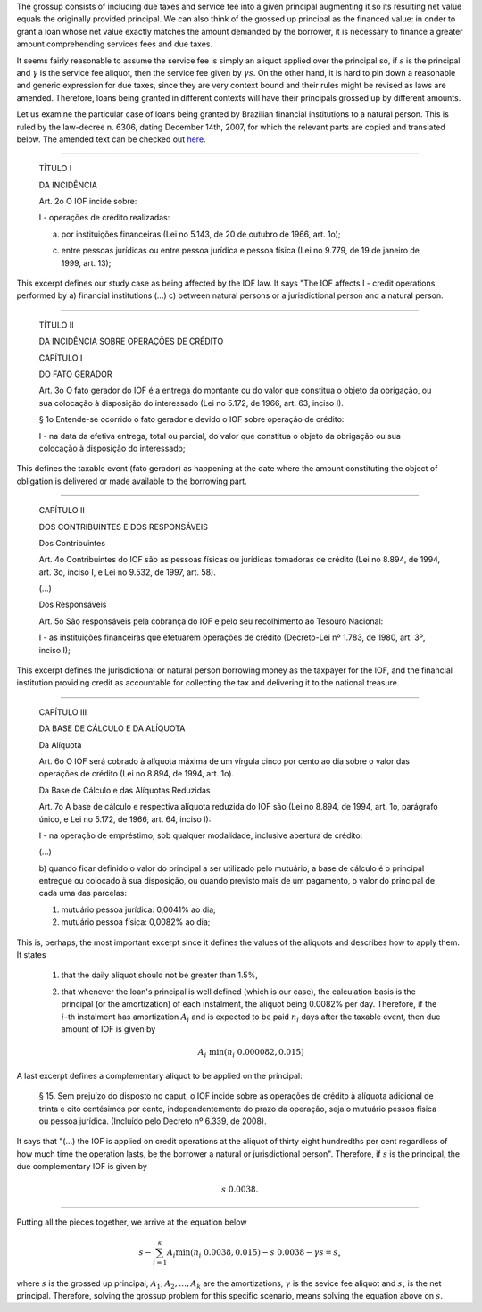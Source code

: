 The grossup consists of including due taxes and service fee into a given
principal augmenting it so its resulting net value equals the originally
provided principal. We can also think of the grossed up principal as the
financed value: in onder to grant a loan whose net value exactly matches
the amount demanded by the borrower, it is necessary to finance a greater
amount comprehending services fees and due taxes.

It seems fairly reasonable to assume the service fee is simply an aliquot
applied over the principal so, if :math:`s` is the principal and :math:`\gamma`
is the service fee aliquot, then the service fee given by :math:`\gamma s`. On
the other hand, it is hard to pin down a reasonable and generic expression
for due taxes, since they are very context bound and their rules might be
revised as laws are amended. Therefore, loans being granted in different
contexts will have their principals grossed up by different amounts.

Let us examine the particular case of loans being granted by Brazilian
financial institutions to a natural person. This is ruled by the law-decree
n. 6306, dating December 14th, 2007, for which the relevant parts are
copied and translated below. The amended text can be checked out
`here <http://www.planalto.gov.br/ccivil_03/_Ato2007-2010/2007/Decreto/D6306compilado.htm>`_.

-------------------------


    TÍTULO I

    DA INCIDÊNCIA

    Art. 2o  O IOF incide sobre:

    I - operações de crédito realizadas:

    a) por instituições financeiras (Lei no 5.143, de 20 de outubro de 1966, art. 1o);

    c) entre pessoas jurídicas ou entre pessoa jurídica e pessoa física (Lei no 9.779, de 19 de janeiro de 1999, art. 13);

This excerpt defines our study case as being affected by the IOF law. It
says "The IOF affects I - credit operations performed by a) financial
institutions (...) c) between natural persons or a jurisdictional person
and a natural person.

-------------------------

    TÍTULO II

    DA INCIDÊNCIA SOBRE OPERAÇÕES DE CRÉDITO

    CAPÍTULO I

    DO FATO GERADOR

    Art. 3o  O fato gerador do IOF é a entrega do montante ou do valor que
    constitua o objeto da obrigação, ou sua colocação à disposição do
    interessado (Lei no 5.172, de 1966, art. 63, inciso I).

    § 1o  Entende-se ocorrido o fato gerador e devido o IOF sobre operação de
    crédito:

    I - na data da efetiva entrega, total ou parcial, do valor que constitua o
    objeto da obrigação ou sua colocação à disposição do interessado;

This defines the taxable event (fato gerador) as happening at the date
where the amount constituting the object of obligation is delivered
or made available to the borrowing part.

-------------------------

    CAPÍTULO II

    DOS CONTRIBUINTES E DOS RESPONSÁVEIS

    Dos Contribuintes

    Art. 4o  Contribuintes do IOF são as pessoas físicas ou jurídicas tomadoras
    de crédito (Lei no 8.894, de 1994, art. 3o, inciso I, e Lei no 9.532, de
    1997, art. 58).

    (...)

    Dos Responsáveis

    Art. 5o  São responsáveis pela cobrança do IOF e pelo seu recolhimento ao
    Tesouro Nacional:

    I - as instituições financeiras que efetuarem operações de crédito
    (Decreto-Lei nº 1.783, de 1980, art. 3º, inciso I);

This excerpt defines the jurisdictional or natural person borrowing
money as the taxpayer for the IOF, and the financial institution
providing credit as accountable for collecting the tax and delivering
it to the national treasure.

-------------------------

    CAPÍTULO III

    DA BASE DE CÁLCULO E DA ALÍQUOTA

    Da Alíquota

    Art. 6o  O IOF será cobrado à alíquota máxima de um vírgula cinco por cento
    ao dia sobre o valor das operações de crédito (Lei no 8.894, de 1994, art.
    1o).

    Da Base de Cálculo e das Alíquotas Reduzidas

    Art. 7o  A base de cálculo e respectiva alíquota reduzida do IOF são (Lei
    no 8.894, de 1994, art. 1o, parágrafo único, e Lei no 5.172, de 1966, art.
    64, inciso I):

    I - na operação de empréstimo, sob qualquer modalidade, inclusive abertura
    de crédito:

    (...)

    b) quando ficar definido o valor do principal a ser utilizado pelo
    mutuário, a base de cálculo é o principal entregue ou colocado à sua
    disposição, ou quando previsto mais de um pagamento, o valor do principal
    de cada uma das parcelas:

    1. mutuário pessoa jurídica: 0,0041% ao dia;

    2. mutuário pessoa física: 0,0082% ao dia;

This is, perhaps, the most important excerpt since it defines the
values of the aliquots and describes how to apply them. It states

    1.  that the daily aliquot should not be greater than 1.5%,

    2.  that whenever the loan's principal is well defined (which is our case),
        the calculation basis is the principal (or the amortization) of each
        instalment, the aliquot being 0.0082% per day. Therefore, if the
        :math:`i`-th instalment has amortization :math:`A_i` and is expected to be
        paid :math:`n_i` days after the taxable event, then due amount of IOF is
        given by

        .. math::

            A_i\ \min(n_i \ 0.000082, 0.015)

A last excerpt defines a complementary aliquot to be applied on the principal:

    § 15.  Sem prejuízo do disposto no caput, o IOF incide sobre as operações
    de crédito à alíquota adicional de trinta e oito centésimos por cento,
    independentemente do prazo da operação, seja o mutuário pessoa física ou
    pessoa jurídica.      (Incluído pelo Decreto nº 6.339, de 2008).

It says that "(...) the IOF is applied on credit operations at the aliquot of
thirty eight hundredths per cent regardless of how much time the operation
lasts, be the borrower a natural or jurisdictional person". Therefore, if
:math:`s` is the principal, the due complementary IOF is given by

    .. math::

        s\ 0.0038.

-------------------------

Putting all the pieces together, we arrive at the equation below

.. math::

    s - \sum_{i=1}^k A_i \min(n_i\ 0.0038, 0.015) - s\ 0.0038 - \gamma s = s_\circ

where :math:`s` is the grossed up principal, :math:`A_1,A_2,\ldots,A_k` are the
amortizations, :math:`\gamma` is the sevice fee aliquot and :math:`s_\circ` is
the net principal. Therefore, solving the grossup problem for this specific
scenario, means solving the equation above on :math:`s`.
